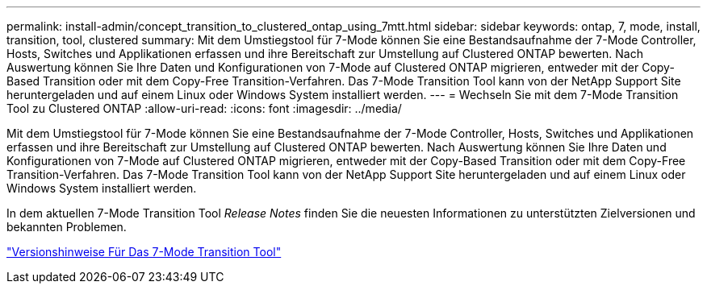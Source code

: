 ---
permalink: install-admin/concept_transition_to_clustered_ontap_using_7mtt.html 
sidebar: sidebar 
keywords: ontap, 7, mode, install, transition, tool, clustered 
summary: Mit dem Umstiegstool für 7-Mode können Sie eine Bestandsaufnahme der 7-Mode Controller, Hosts, Switches und Applikationen erfassen und ihre Bereitschaft zur Umstellung auf Clustered ONTAP bewerten. Nach Auswertung können Sie Ihre Daten und Konfigurationen von 7-Mode auf Clustered ONTAP migrieren, entweder mit der Copy-Based Transition oder mit dem Copy-Free Transition-Verfahren. Das 7-Mode Transition Tool kann von der NetApp Support Site heruntergeladen und auf einem Linux oder Windows System installiert werden. 
---
= Wechseln Sie mit dem 7-Mode Transition Tool zu Clustered ONTAP
:allow-uri-read: 
:icons: font
:imagesdir: ../media/


[role="lead"]
Mit dem Umstiegstool für 7-Mode können Sie eine Bestandsaufnahme der 7-Mode Controller, Hosts, Switches und Applikationen erfassen und ihre Bereitschaft zur Umstellung auf Clustered ONTAP bewerten. Nach Auswertung können Sie Ihre Daten und Konfigurationen von 7-Mode auf Clustered ONTAP migrieren, entweder mit der Copy-Based Transition oder mit dem Copy-Free Transition-Verfahren. Das 7-Mode Transition Tool kann von der NetApp Support Site heruntergeladen und auf einem Linux oder Windows System installiert werden.

In dem aktuellen 7-Mode Transition Tool _Release Notes_ finden Sie die neuesten Informationen zu unterstützten Zielversionen und bekannten Problemen.

http://docs.netapp.com/us-en/ontap-7mode-transition/releasenotes.html["Versionshinweise Für Das 7-Mode Transition Tool"]
